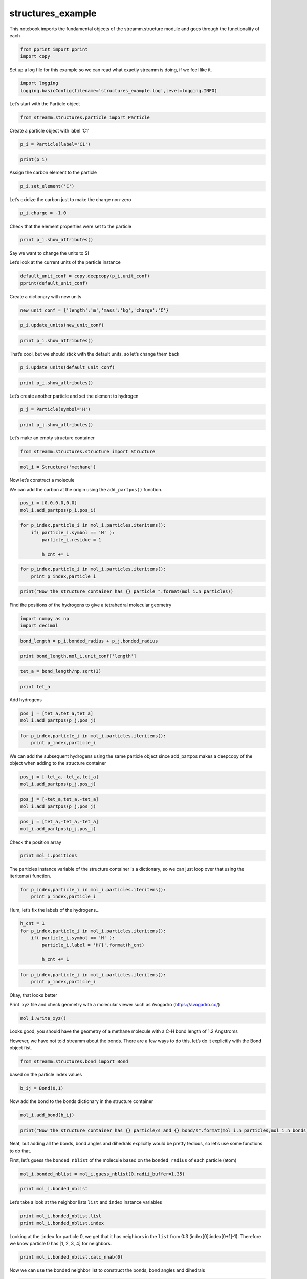 .. _structures_example:
  
structures_example
===================
 

This notebook imports the fundamental objects of the streamm.structure
module and goes through the functionality of each

.. code:: python

    from pprint import pprint 
    import copy

Set up a log file for this example so we can read what exactly streamm
is doing, if we feel like it.

.. code:: python

    import logging
    logging.basicConfig(filename='structures_example.log',level=logging.INFO)

Let’s start with the Particle object

.. code:: python

    from streamm.structures.particle import Particle

Create a particle object with label ‘C1’

.. code:: python

    p_i = Particle(label='C1')

.. code:: python

    print(p_i)

Assign the carbon element to the particle

.. code:: python

    p_i.set_element('C')

Let’s oxidize the carbon just to make the charge non-zero

.. code:: python

    p_i.charge = -1.0

Check that the element properties were set to the particle

.. code:: python

    print p_i.show_attributes()

Say we want to change the units to SI

Let’s look at the current units of the particle instance

.. code:: python

    default_unit_conf = copy.deepcopy(p_i.unit_conf)
    pprint(default_unit_conf)

Create a dictionary with new units

.. code:: python

    new_unit_conf = {'length':'m','mass':'kg','charge':'C'}

.. code:: python

    p_i.update_units(new_unit_conf)

.. code:: python

    print p_i.show_attributes()

That’s cool, but we should stick with the default units, so let’s change
them back

.. code:: python

    p_i.update_units(default_unit_conf)

.. code:: python

    print p_i.show_attributes()

Let’s create another particle and set the element to hydrogen

.. code:: python

    p_j = Particle(symbol='H')

.. code:: python

    print p_j.show_attributes()

Let’s make an empty structure container

.. code:: python

    from streamm.structures.structure import Structure

.. code:: python

    mol_i = Structure('methane')

Now let’s construct a molecule

We can add the carbon at the origin using the ``add_partpos()``
function.

.. code:: python

    pos_i = [0.0,0.0,0.0]
    mol_i.add_partpos(p_i,pos_i)

.. code:: python

    for p_index,particle_i in mol_i.particles.iteritems():
        if( particle_i.symbol == 'H' ):
            particle_i.residue = 1
    
            h_cnt += 1
            

.. code:: python

    for p_index,particle_i in mol_i.particles.iteritems():
        print p_index,particle_i

.. code:: python

    print("Now the structure container has {} particle ".format(mol_i.n_particles))

Find the positions of the hydrogens to give a tetrahedral molecular
geometry

.. code:: python

    import numpy as np
    import decimal

.. code:: python

    bond_length = p_i.bonded_radius + p_j.bonded_radius 

.. code:: python

    print bond_length,mol_i.unit_conf['length']

.. code:: python

    tet_a = bond_length/np.sqrt(3)

.. code:: python

    print tet_a

Add hydrogens

.. code:: python

    pos_j = [tet_a,tet_a,tet_a]
    mol_i.add_partpos(p_j,pos_j)

.. code:: python

    for p_index,particle_i in mol_i.particles.iteritems():
        print p_index,particle_i

We can add the subsequent hydrogens using the same particle object since
add_partpos makes a deepcopy of the object when adding to the structure
container

.. code:: python

    pos_j = [-tet_a,-tet_a,tet_a]
    mol_i.add_partpos(p_j,pos_j)

.. code:: python

    pos_j = [-tet_a,tet_a,-tet_a]
    mol_i.add_partpos(p_j,pos_j)

.. code:: python

    pos_j = [tet_a,-tet_a,-tet_a]
    mol_i.add_partpos(p_j,pos_j)

Check the position array

.. code:: python

    print mol_i.positions

The particles instance variable of the structure container is a
dictionary, so we can just loop over that using the iteritems()
function.

.. code:: python

    for p_index,particle_i in mol_i.particles.iteritems():
        print p_index,particle_i

Hum, let’s fix the labels of the hydrogens…

.. code:: python

    h_cnt = 1
    for p_index,particle_i in mol_i.particles.iteritems():
        if( particle_i.symbol == 'H' ):
            particle_i.label = 'H{}'.format(h_cnt)
    
            h_cnt += 1
            

.. code:: python

    for p_index,particle_i in mol_i.particles.iteritems():
        print p_index,particle_i 

Okay, that looks better

Print .xyz file and check geometry with a molecular viewer such as
Avogadro (https://avogadro.cc/)

.. code:: python

    mol_i.write_xyz()

Looks good, you should have the geometry of a methane molecule with a
C-H bond length of 1.2 Angstroms

However, we have not told streamm about the bonds. There are a few ways
to do this, let’s do it explicitly with the Bond object fist.

.. code:: python

    from streamm.structures.bond import Bond

based on the particle index values

.. code:: python

    b_ij = Bond(0,1)

Now add the bond to the bonds dictionary in the structure container

.. code:: python

    mol_i.add_bond(b_ij)

.. code:: python

    print("Now the structure container has {} particle/s and {} bond/s".format(mol_i.n_particles,mol_i.n_bonds))

Neat, but adding all the bonds, bond angles and dihedrals explicitly
would be pretty tedious, so let’s use some functions to do that.

First, let’s guess the ``bonded_nblist`` of the molecule based on the
``bonded_radius`` of each particle (atom)

.. code:: python

    mol_i.bonded_nblist = mol_i.guess_nblist(0,radii_buffer=1.35)

.. code:: python

    print mol_i.bonded_nblist

Let’s take a look at the neighbor lists ``list`` and ``index`` instance
variables

.. code:: python

    print mol_i.bonded_nblist.list 
    print mol_i.bonded_nblist.index 

Looking at the ``index`` for particle 0, we get that it has neighbors in
the ``list`` from 0:3 (index[0]:index[0+1]-1). Therefore we know
particle 0 has [1, 2, 3, 4] for neighbors.

.. code:: python

    print mol_i.bonded_nblist.calc_nnab(0)

Now we can use the bonded neighbor list to construct the bonds, bond
angles and dihedrals

.. code:: python

    mol_i.bonded_bonds()
    mol_i.bonded_angles()
    mol_i.bonded_dih()

.. code:: python

    print(mol_i.print_properties())

A little easier than adding everything by hand

We can dump a json file ``methane_struc.json`` for checkpointing the
entire structure

.. code:: python

    mol_json = mol_i.export_json()

.. code:: python

    print mol_i.tag

We can reload the molecule as another instance of the Structure object

.. code:: python

    mol_test = Structure('methane')

.. code:: python

    mol_test.import_json()

Then we can use the structure’s **eq** and **ne** functions to make sure
they are the same

.. code:: python

    if( mol_test != mol_i ):
        print "Molecules not equal"
    elif( mol_test == mol_i ):
        print "Molecules equal"
    else:
        print "Uh Oh"

Now let’s set some groups. This is a little unnecessary for methane, but
it will come in super handy if you have a large simulation of thousands
of molecules.

To do this we will set the residue variable for each particle.

.. code:: python

    mol_i.particles[0].residue = 0
    for p_index,particle_i in mol_i.particles.iteritems():
        if( particle_i.symbol == 'H' ):
            particle_i.residue = 1
        print particle_i, particle_i.residue

.. code:: python

    import streamm.structures.group as group

.. code:: python

    groups_i = group.Groups('methane_residues',mol_i)

Find groups based on residue variable

.. code:: python

    groups_i.group_prop('residue',groups_i.tag)

.. code:: python

    for g_index,group_i in groups_i.groups.iteritems():
        print group_i.pkeys
        print group_i.write_coord()

Looks good. We have two groups in the group container, the first with
the carbon particle index 0 and the rest are the hyrdogens.

.. code:: python

    res_json = groups_i.export_json()

Now let’s change the units

.. code:: python

    mol_i.update_units({'length':'pm'})

Check the positions

.. code:: python

    print mol_i.positions

Check the particle bond radii

.. code:: python

    for p_index,particle_i in mol_i.particles.iteritems():
        print particle_i,particle_i.bonded_radius

Cool beans bro!
